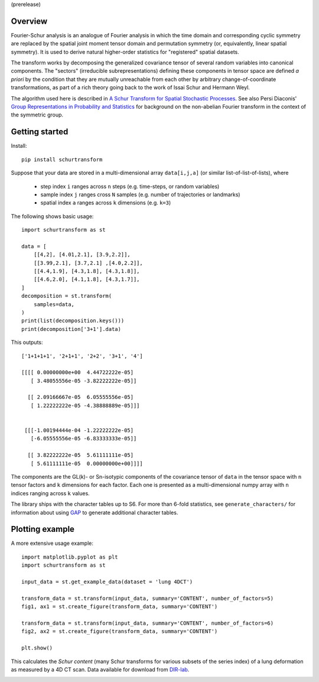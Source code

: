 (prerelease)

Overview
--------
Fourier-Schur analysis is an analogue of Fourier analysis in which the time domain and corresponding cyclic symmetry are replaced by the spatial joint moment tensor domain and permutation symmetry (or, equivalently, linear spatial symmetry). It is used to derive natural higher-order statistics for "registered" spatial datasets.

The transform works by decomposing the generalized covariance tensor of several random variables into canonical components. The "sectors" (irreducible subrepresentations) defining these components in tensor space are defined *a priori* by the condition that they are mutually unreachable from each other by arbitrary change-of-coordinate transformations, as part of a rich theory going back to the work of Issai Schur and Hermann Weyl.

The algorithm used here is described in `A Schur Transform for Spatial Stochastic Processes <https://arxiv.org/abs/1811.06221>`_. See also Persi Diaconis' `Group Representations in Probability and Statistics <https://www.jstor.org/stable/4355560>`_ for background on the non-abelian Fourier transform in the context of the symmetric group.

Getting started
---------------
Install::

    pip install schurtransform


Suppose that your data are stored in a multi-dimensional array ``data[i,j,a]`` (or similar list-of-list-of-lists), where

  - step index ``i`` ranges across ``n`` steps (e.g. time-steps, or random variables)
  - sample index ``j`` ranges cross ``N`` samples (e.g. number of trajectories or landmarks)
  - spatial index ``a`` ranges across ``k`` dimensions (e.g. ``k=3``)

The following shows basic usage::

    import schurtransform as st

    data = [
        [[4,2], [4.01,2.1], [3.9,2.2]],
        [[3.99,2.1], [3.7,2.1] ,[4.0,2.2]],
        [[4.4,1.9], [4.3,1.8], [4.3,1.8]],
        [[4.6,2.0], [4.1,1.8], [4.3,1.7]],
    ]
    decomposition = st.transform(
        samples=data,
    )
    print(list(decomposition.keys()))
    print(decomposition['3+1'].data)

This outputs::

    ['1+1+1+1', '2+1+1', '2+2', '3+1', '4']

    [[[[ 0.00000000e+00  4.44722222e-05]
       [ 3.48055556e-05 -3.82222222e-05]]

      [[ 2.09166667e-05  6.05555556e-05]
       [ 1.22222222e-05 -4.38888889e-05]]]


     [[[-1.00194444e-04 -1.22222222e-05]
       [-6.05555556e-05 -6.83333333e-05]]

      [[ 3.82222222e-05  5.61111111e-05]
       [ 5.61111111e-05  0.00000000e+00]]]]


The components are the GL(k)- or Sn-isotypic components of the covariance tensor of ``data`` in the tensor space with ``n`` tensor factors and ``k`` dimensions for each factor. Each one is presented as a multi-dimensional numpy array with ``n`` indices ranging across ``k`` values.

The library ships with the character tables up to S6. For more than 6-fold statistics, see ``generate_characters/`` for information about using `GAP <https://www.gap-system.org/>`_ to generate additional character tables.

Plotting example
----------------
A more extensive usage example::

    import matplotlib.pyplot as plt
    import schurtransform as st

    input_data = st.get_example_data(dataset = 'lung 4DCT')

    transform_data = st.transform(input_data, summary='CONTENT', number_of_factors=5)
    fig1, ax1 = st.create_figure(transform_data, summary='CONTENT')

    transform_data = st.transform(input_data, summary='CONTENT', number_of_factors=6)
    fig2, ax2 = st.create_figure(transform_data, summary='CONTENT')

    plt.show()

This calculates the *Schur content* (many Schur transforms for various subsets of the series index) of a lung deformation as measured by a 4D CT scan. Data available for download from `DIR-lab <https://dir-lab.com>`_.

.. image:: _static/schur_content_5_factor.png
    :target: _static/schur_content_5_factor.png

.. image:: _static/schur_content_6_factor.png
    :target: _static/schur_content_6_factor.png

.. image:: _static/anim_150_150.gif
    :align: center
